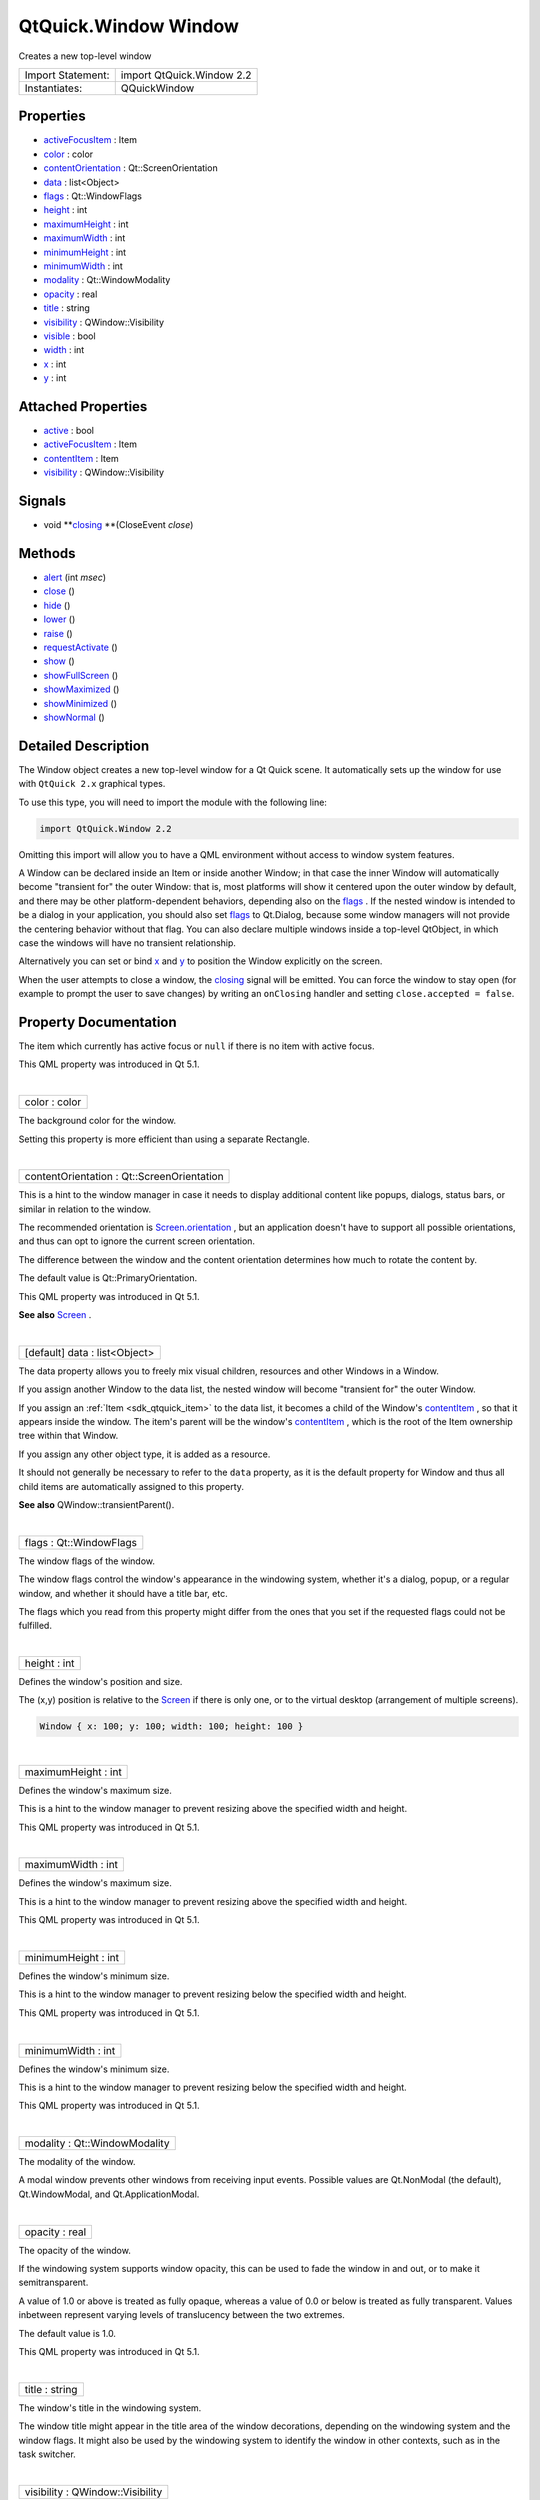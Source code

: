.. _sdk_qtquick_window_window:
QtQuick.Window Window
=====================

Creates a new top-level window

+---------------------+-----------------------------+
| Import Statement:   | import QtQuick.Window 2.2   |
+---------------------+-----------------------------+
| Instantiates:       | QQuickWindow                |
+---------------------+-----------------------------+

Properties
----------

-  `activeFocusItem </sdk/apps/qml/QtQuick/Window.Window/_activeFocusItem-prop>`_ 
   : Item
-  `color </sdk/apps/qml/QtQuick/Window.Window/_color-prop>`_  :
   color
-  `contentOrientation </sdk/apps/qml/QtQuick/Window.Window/_contentOrientation-prop>`_ 
   : Qt::ScreenOrientation
-  `data </sdk/apps/qml/QtQuick/Window.Window/_data-prop>`_  :
   list<Object>
-  `flags </sdk/apps/qml/QtQuick/Window.Window/_flags-prop>`_  :
   Qt::WindowFlags
-  `height </sdk/apps/qml/QtQuick/Window.Window/_height-prop>`_ 
   : int
-  `maximumHeight </sdk/apps/qml/QtQuick/Window.Window/_maximumHeight-prop>`_ 
   : int
-  `maximumWidth </sdk/apps/qml/QtQuick/Window.Window/_maximumWidth-prop>`_ 
   : int
-  `minimumHeight </sdk/apps/qml/QtQuick/Window.Window/_minimumHeight-prop>`_ 
   : int
-  `minimumWidth </sdk/apps/qml/QtQuick/Window.Window/_minimumWidth-prop>`_ 
   : int
-  `modality </sdk/apps/qml/QtQuick/Window.Window/_modality-prop>`_ 
   : Qt::WindowModality
-  `opacity </sdk/apps/qml/QtQuick/Window.Window/_opacity-prop>`_ 
   : real
-  `title </sdk/apps/qml/QtQuick/Window.Window/_title-prop>`_  :
   string
-  `visibility </sdk/apps/qml/QtQuick/Window.Window/_visibility-prop>`_ 
   : QWindow::Visibility
-  `visible </sdk/apps/qml/QtQuick/Window.Window/_visible-prop>`_ 
   : bool
-  `width </sdk/apps/qml/QtQuick/Window.Window/_width-prop>`_  :
   int
-  `x </sdk/apps/qml/QtQuick/Window.Window/_x-prop>`_  : int
-  `y </sdk/apps/qml/QtQuick/Window.Window/_y-prop>`_  : int

Attached Properties
-------------------

-  `active </sdk/apps/qml/QtQuick/Window.Window/_active-attached-prop>`_ 
   : bool
-  `activeFocusItem </sdk/apps/qml/QtQuick/Window.Window/_activeFocusItem-attached-prop>`_ 
   : Item
-  `contentItem </sdk/apps/qml/QtQuick/Window.Window/_contentItem-attached-prop>`_ 
   : Item
-  `visibility </sdk/apps/qml/QtQuick/Window.Window/_visibility-attached-prop>`_ 
   : QWindow::Visibility

Signals
-------

-  void
   **`closing </sdk/apps/qml/QtQuick/Window.Window/#closing-signal>`_ **\ (CloseEvent
   *close*)

Methods
-------

-  `alert </sdk/apps/qml/QtQuick/Window.Window/_alert-method>`_ \ (int
   *msec*)
-  `close </sdk/apps/qml/QtQuick/Window.Window/_close-method>`_ \ ()
-  `hide </sdk/apps/qml/QtQuick/Window.Window/_hide-method>`_ \ ()
-  `lower </sdk/apps/qml/QtQuick/Window.Window/_lower-method>`_ \ ()
-  `raise </sdk/apps/qml/QtQuick/Window.Window/_raise-method>`_ \ ()
-  `requestActivate </sdk/apps/qml/QtQuick/Window.Window/_requestActivate-method>`_ \ ()
-  `show </sdk/apps/qml/QtQuick/Window.Window/_show-method>`_ \ ()
-  `showFullScreen </sdk/apps/qml/QtQuick/Window.Window/_showFullScreen-method>`_ \ ()
-  `showMaximized </sdk/apps/qml/QtQuick/Window.Window/_showMaximized-method>`_ \ ()
-  `showMinimized </sdk/apps/qml/QtQuick/Window.Window/_showMinimized-method>`_ \ ()
-  `showNormal </sdk/apps/qml/QtQuick/Window.Window/_showNormal-method>`_ \ ()

Detailed Description
--------------------

The Window object creates a new top-level window for a Qt Quick scene.
It automatically sets up the window for use with ``QtQuick 2.x``
graphical types.

To use this type, you will need to import the module with the following
line:

.. code:: cpp

    import QtQuick.Window 2.2

Omitting this import will allow you to have a QML environment without
access to window system features.

A Window can be declared inside an Item or inside another Window; in
that case the inner Window will automatically become "transient for" the
outer Window: that is, most platforms will show it centered upon the
outer window by default, and there may be other platform-dependent
behaviors, depending also on the
`flags </sdk/apps/qml/QtQuick/Window.Window/#flags-prop>`_ . If the
nested window is intended to be a dialog in your application, you should
also set `flags </sdk/apps/qml/QtQuick/Window.Window/#flags-prop>`_  to
Qt.Dialog, because some window managers will not provide the centering
behavior without that flag. You can also declare multiple windows inside
a top-level QtObject, in which case the windows will have no transient
relationship.

Alternatively you can set or bind
`x </sdk/apps/qml/QtQuick/Window.Window/#x-prop>`_  and
`y </sdk/apps/qml/QtQuick/Window.Window/#y-prop>`_  to position the
Window explicitly on the screen.

When the user attempts to close a window, the
`closing </sdk/apps/qml/QtQuick/Window.Window/#closing-signal>`_  signal
will be emitted. You can force the window to stay open (for example to
prompt the user to save changes) by writing an ``onClosing`` handler and
setting ``close.accepted = false``.

Property Documentation
----------------------

.. _sdk_qtquick_window_window_-prop:

+--------------------------------------------------------------------------+
| :ref:` <>`\ activeFocusItem : `Item <sdk_qtquick_item>`                |
+--------------------------------------------------------------------------+

The item which currently has active focus or ``null`` if there is no
item with active focus.

This QML property was introduced in Qt 5.1.

| 

.. _sdk_qtquick_window_window_color-prop:

+--------------------------------------------------------------------------+
|        \ color : color                                                   |
+--------------------------------------------------------------------------+

The background color for the window.

Setting this property is more efficient than using a separate Rectangle.

| 

.. _sdk_qtquick_window_window_contentOrientation-prop:

+--------------------------------------------------------------------------+
|        \ contentOrientation : Qt::ScreenOrientation                      |
+--------------------------------------------------------------------------+

This is a hint to the window manager in case it needs to display
additional content like popups, dialogs, status bars, or similar in
relation to the window.

The recommended orientation is
`Screen.orientation </sdk/apps/qml/QtQuick/Window.Screen/#orientation-attached-prop>`_ ,
but an application doesn't have to support all possible orientations,
and thus can opt to ignore the current screen orientation.

The difference between the window and the content orientation determines
how much to rotate the content by.

The default value is Qt::PrimaryOrientation.

This QML property was introduced in Qt 5.1.

**See also** `Screen </sdk/apps/qml/QtQuick/Window.Screen/>`_ .

| 

.. _sdk_qtquick_window_window_data-prop:

+--------------------------------------------------------------------------+
|        \ [default] data : list<Object>                                   |
+--------------------------------------------------------------------------+

The data property allows you to freely mix visual children, resources
and other Windows in a Window.

If you assign another Window to the data list, the nested window will
become "transient for" the outer Window.

If you assign an :ref:`Item <sdk_qtquick_item>` to the data list, it
becomes a child of the Window's
`contentItem </sdk/apps/qml/QtQuick/Window.Window/#contentItem-attached-prop>`_ ,
so that it appears inside the window. The item's parent will be the
window's
`contentItem </sdk/apps/qml/QtQuick/Window.Window/#contentItem-attached-prop>`_ ,
which is the root of the Item ownership tree within that Window.

If you assign any other object type, it is added as a resource.

It should not generally be necessary to refer to the ``data`` property,
as it is the default property for Window and thus all child items are
automatically assigned to this property.

**See also** QWindow::transientParent().

| 

.. _sdk_qtquick_window_window_flags-prop:

+--------------------------------------------------------------------------+
|        \ flags : Qt::WindowFlags                                         |
+--------------------------------------------------------------------------+

The window flags of the window.

The window flags control the window's appearance in the windowing
system, whether it's a dialog, popup, or a regular window, and whether
it should have a title bar, etc.

The flags which you read from this property might differ from the ones
that you set if the requested flags could not be fulfilled.

| 

.. _sdk_qtquick_window_window_height-prop:

+--------------------------------------------------------------------------+
|        \ height : int                                                    |
+--------------------------------------------------------------------------+

Defines the window's position and size.

The (x,y) position is relative to the
`Screen </sdk/apps/qml/QtQuick/Window.Screen/>`_  if there is only one,
or to the virtual desktop (arrangement of multiple screens).

.. code:: qml

    Window { x: 100; y: 100; width: 100; height: 100 }

|image0|

| 

.. _sdk_qtquick_window_window_maximumHeight-prop:

+--------------------------------------------------------------------------+
|        \ maximumHeight : int                                             |
+--------------------------------------------------------------------------+

Defines the window's maximum size.

This is a hint to the window manager to prevent resizing above the
specified width and height.

This QML property was introduced in Qt 5.1.

| 

.. _sdk_qtquick_window_window_maximumWidth-prop:

+--------------------------------------------------------------------------+
|        \ maximumWidth : int                                              |
+--------------------------------------------------------------------------+

Defines the window's maximum size.

This is a hint to the window manager to prevent resizing above the
specified width and height.

This QML property was introduced in Qt 5.1.

| 

.. _sdk_qtquick_window_window_minimumHeight-prop:

+--------------------------------------------------------------------------+
|        \ minimumHeight : int                                             |
+--------------------------------------------------------------------------+

Defines the window's minimum size.

This is a hint to the window manager to prevent resizing below the
specified width and height.

This QML property was introduced in Qt 5.1.

| 

.. _sdk_qtquick_window_window_minimumWidth-prop:

+--------------------------------------------------------------------------+
|        \ minimumWidth : int                                              |
+--------------------------------------------------------------------------+

Defines the window's minimum size.

This is a hint to the window manager to prevent resizing below the
specified width and height.

This QML property was introduced in Qt 5.1.

| 

.. _sdk_qtquick_window_window_modality-prop:

+--------------------------------------------------------------------------+
|        \ modality : Qt::WindowModality                                   |
+--------------------------------------------------------------------------+

The modality of the window.

A modal window prevents other windows from receiving input events.
Possible values are Qt.NonModal (the default), Qt.WindowModal, and
Qt.ApplicationModal.

| 

.. _sdk_qtquick_window_window_opacity-prop:

+--------------------------------------------------------------------------+
|        \ opacity : real                                                  |
+--------------------------------------------------------------------------+

The opacity of the window.

If the windowing system supports window opacity, this can be used to
fade the window in and out, or to make it semitransparent.

A value of 1.0 or above is treated as fully opaque, whereas a value of
0.0 or below is treated as fully transparent. Values inbetween represent
varying levels of translucency between the two extremes.

The default value is 1.0.

This QML property was introduced in Qt 5.1.

| 

.. _sdk_qtquick_window_window_title-prop:

+--------------------------------------------------------------------------+
|        \ title : string                                                  |
+--------------------------------------------------------------------------+

The window's title in the windowing system.

The window title might appear in the title area of the window
decorations, depending on the windowing system and the window flags. It
might also be used by the windowing system to identify the window in
other contexts, such as in the task switcher.

| 

.. _sdk_qtquick_window_window_visibility-prop:

+--------------------------------------------------------------------------+
|        \ visibility : QWindow::Visibility                                |
+--------------------------------------------------------------------------+

The screen-occupation state of the window.

Visibility is whether the window should appear in the windowing system
as normal, minimized, maximized, fullscreen or hidden.

To set the visibility to AutomaticVisibility means to give the window a
default visible state, which might be FullScreen or Windowed depending
on the platform. However when reading the visibility property you will
always get the actual state, never ``AutomaticVisibility``.

When a window is not visible its visibility is Hidden, and setting
visibility to Hidden is the same as setting
`visible </sdk/apps/qml/QtQuick/Window.Window/#visible-prop>`_  to
``false``.

This QML property was introduced in Qt 5.1.

**See also**
`visible </sdk/apps/qml/QtQuick/Window.Window/#visible-prop>`_ .

| 

.. _sdk_qtquick_window_window_visible-prop:

+--------------------------------------------------------------------------+
|        \ visible : bool                                                  |
+--------------------------------------------------------------------------+

Whether the window is visible on the screen.

Setting visible to false is the same as setting
`visibility </sdk/apps/qml/QtQuick/Window.Window/#visibility-attached-prop>`_ 
to Hidden.

**See also**
`visibility </sdk/apps/qml/QtQuick/Window.Window/#visibility-attached-prop>`_ .

| 

.. _sdk_qtquick_window_window_width-prop:

+--------------------------------------------------------------------------+
|        \ width : int                                                     |
+--------------------------------------------------------------------------+

Defines the window's position and size.

The (x,y) position is relative to the
`Screen </sdk/apps/qml/QtQuick/Window.Screen/>`_  if there is only one,
or to the virtual desktop (arrangement of multiple screens).

.. code:: qml

    Window { x: 100; y: 100; width: 100; height: 100 }

|image1|

| 

.. _sdk_qtquick_window_window_x-prop:

+--------------------------------------------------------------------------+
|        \ x : int                                                         |
+--------------------------------------------------------------------------+

Defines the window's position and size.

The (x,y) position is relative to the
`Screen </sdk/apps/qml/QtQuick/Window.Screen/>`_  if there is only one,
or to the virtual desktop (arrangement of multiple screens).

.. code:: qml

    Window { x: 100; y: 100; width: 100; height: 100 }

|image2|

| 

.. _sdk_qtquick_window_window_y-prop:

+--------------------------------------------------------------------------+
|        \ y : int                                                         |
+--------------------------------------------------------------------------+

Defines the window's position and size.

The (x,y) position is relative to the
`Screen </sdk/apps/qml/QtQuick/Window.Screen/>`_  if there is only one,
or to the virtual desktop (arrangement of multiple screens).

.. code:: qml

    Window { x: 100; y: 100; width: 100; height: 100 }

|image3|

| 

Attached Property Documentation
-------------------------------

.. _sdk_qtquick_window_window_Window.active-prop:

+--------------------------------------------------------------------------+
|        \ Window.active : bool                                            |
+--------------------------------------------------------------------------+

This attached property tells whether the window is active. The Window
attached property can be attached to any Item.

Here is an example which changes a label to show the active state of the
window in which it is shown:

.. code:: qml

    import QtQuick 2.4
    import QtQuick.Window 2.2
    Text {
        text: Window.active ? "active" : "inactive"
    }

This QML property was introduced in Qt 5.4.

| 

.. _sdk_qtquick_window_window_-prop:

+--------------------------------------------------------------------------+
| :ref:` <>`\ Window.activeFocusItem : `Item <sdk_qtquick_item>`         |
+--------------------------------------------------------------------------+

This attached property holds the item which currently has active focus
or ``null`` if there is no item with active focus. The Window attached
property can be attached to any Item.

This QML property was introduced in Qt 5.4.

| 

.. _sdk_qtquick_window_window_-prop:

+--------------------------------------------------------------------------+
| :ref:` <>`\ Window.contentItem : `Item <sdk_qtquick_item>`             |
+--------------------------------------------------------------------------+

This attached property holds the invisible root item of the scene or
``null`` if the item is not in a window. The Window attached property
can be attached to any Item.

This QML property was introduced in Qt 5.4.

| 

.. _sdk_qtquick_window_window_Window.visibility-prop:

+--------------------------------------------------------------------------+
|        \ Window.visibility : QWindow::Visibility                         |
+--------------------------------------------------------------------------+

This attached property holds whether the window is currently shown in
the windowing system as normal, minimized, maximized, fullscreen or
hidden. The ``Window`` attached property can be attached to any Item. If
the item is not shown in any window, the value will be Hidden.

This QML property was introduced in Qt 5.4.

**See also**
`visible </sdk/apps/qml/QtQuick/Window.Window/#visible-prop>`_  and
visibility.

| 

Signal Documentation
--------------------

.. _sdk_qtquick_window_window_void-prop:

+--------------------------------------------------------------------------+
|        \ void                                                            |
| closing(`CloseEvent </sdk/apps/qml/QtQuick/Window.CloseEvent/>`_         |
| *close*)                                                                 |
+--------------------------------------------------------------------------+

This signal is emitted when the user tries to close the window.

This signal includes a *close* parameter. The *close* accepted property
is true by default so that the window is allowed to close; but you can
implement an ``onClosing`` handler and set ``close.accepted = false`` if
you need to do something else before the window can be closed.

The corresponding handler is ``onClosing``.

This QML signal was introduced in Qt 5.1.

| 

Method Documentation
--------------------

.. _sdk_qtquick_window_window_alert-method:

+--------------------------------------------------------------------------+
|        \ alert(int *msec*)                                               |
+--------------------------------------------------------------------------+

Causes an alert to be shown for *msec* milliseconds. If *msec* is ``0``
(the default), then the alert is shown indefinitely until the window
becomes active again.

In alert state, the window indicates that it demands attention, for
example by flashing or bouncing the taskbar entry.

This QML method was introduced in Qt 5.1.

| 

.. _sdk_qtquick_window_window_close-method:

+--------------------------------------------------------------------------+
|        \ close()                                                         |
+--------------------------------------------------------------------------+

Closes the window.

When this method is called, or when the user tries to close the window
by its title bar button, the
`closing </sdk/apps/qml/QtQuick/Window.Window/#closing-signal>`_  signal
will be emitted. If there is no handler, or the handler does not revoke
permission to close, the window will subsequently close. If the
QGuiApplication::quitOnLastWindowClosed property is ``true``, and there
are no other windows open, the application will quit.

| 

.. _sdk_qtquick_window_window_hide-method:

+--------------------------------------------------------------------------+
|        \ hide()                                                          |
+--------------------------------------------------------------------------+

Hides the window.

Equivalent to setting
`visible </sdk/apps/qml/QtQuick/Window.Window/#visible-prop>`_  to
``false`` or
`visibility </sdk/apps/qml/QtQuick/Window.Window/#visibility-attached-prop>`_ 
to Hidden.

**See also**
`show() </sdk/apps/qml/QtQuick/Window.Window/#show-method>`_ .

| 

.. _sdk_qtquick_window_window_lower-method:

+--------------------------------------------------------------------------+
|        \ lower()                                                         |
+--------------------------------------------------------------------------+

Lowers the window in the windowing system.

Requests that the window be lowered to appear below other windows.

| 

.. _sdk_qtquick_window_window_raise-method:

+--------------------------------------------------------------------------+
|        \ raise()                                                         |
+--------------------------------------------------------------------------+

Raises the window in the windowing system.

Requests that the window be raised to appear above other windows.

| 

.. _sdk_qtquick_window_window_requestActivate-method:

+--------------------------------------------------------------------------+
|        \ requestActivate()                                               |
+--------------------------------------------------------------------------+

Requests the window to be activated, i.e. receive keyboard focus.

This QML method was introduced in Qt 5.1.

| 

.. _sdk_qtquick_window_window_show-method:

+--------------------------------------------------------------------------+
|        \ show()                                                          |
+--------------------------------------------------------------------------+

Shows the window.

This is equivalent to calling
`showFullScreen() </sdk/apps/qml/QtQuick/Window.Window/#showFullScreen-method>`_ ,
`showMaximized() </sdk/apps/qml/QtQuick/Window.Window/#showMaximized-method>`_ ,
or
`showNormal() </sdk/apps/qml/QtQuick/Window.Window/#showNormal-method>`_ ,
depending on the platform's default behavior for the window type and
flags.

**See also**
`showFullScreen() </sdk/apps/qml/QtQuick/Window.Window/#showFullScreen-method>`_ ,
`showMaximized() </sdk/apps/qml/QtQuick/Window.Window/#showMaximized-method>`_ ,
`showNormal() </sdk/apps/qml/QtQuick/Window.Window/#showNormal-method>`_ ,
`hide() </sdk/apps/qml/QtQuick/Window.Window/#hide-method>`_ , and
flags().

| 

.. _sdk_qtquick_window_window_showFullScreen-method:

+--------------------------------------------------------------------------+
|        \ showFullScreen()                                                |
+--------------------------------------------------------------------------+

Shows the window as fullscreen.

Equivalent to setting
`visibility </sdk/apps/qml/QtQuick/Window.Window/#visibility-attached-prop>`_ 
to FullScreen.

| 

.. _sdk_qtquick_window_window_showMaximized-method:

+--------------------------------------------------------------------------+
|        \ showMaximized()                                                 |
+--------------------------------------------------------------------------+

Shows the window as maximized.

Equivalent to setting
`visibility </sdk/apps/qml/QtQuick/Window.Window/#visibility-attached-prop>`_ 
to Maximized.

| 

.. _sdk_qtquick_window_window_showMinimized-method:

+--------------------------------------------------------------------------+
|        \ showMinimized()                                                 |
+--------------------------------------------------------------------------+

Shows the window as minimized.

Equivalent to setting
`visibility </sdk/apps/qml/QtQuick/Window.Window/#visibility-attached-prop>`_ 
to Minimized.

| 

.. _sdk_qtquick_window_window_showNormal-method:

+--------------------------------------------------------------------------+
|        \ showNormal()                                                    |
+--------------------------------------------------------------------------+

Shows the window as normal, i.e. neither maximized, minimized, nor
fullscreen.

Equivalent to setting
`visibility </sdk/apps/qml/QtQuick/Window.Window/#visibility-attached-prop>`_ 
to Windowed.

| 

.. |image0| image:: /media/sdk/apps/qml/QtQuick/Window.Window/images/screen-and-window-dimensions.jpg
.. |image1| image:: /media/sdk/apps/qml/QtQuick/Window.Window/images/screen-and-window-dimensions.jpg
.. |image2| image:: /media/sdk/apps/qml/QtQuick/Window.Window/images/screen-and-window-dimensions.jpg
.. |image3| image:: /media/sdk/apps/qml/QtQuick/Window.Window/images/screen-and-window-dimensions.jpg

